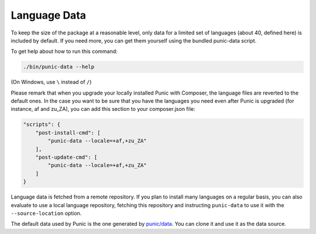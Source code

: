 Language Data
=============


To keep the size of the package at a reasonable level, only data for a limited set of languages (about 40, defined here) is included by default.
If you need more, you can get them yourself using the bundled punic-data script.

To get help about how to run this command:

.. code-block:: bash

    ./bin/punic-data --help

(On Windows, use ``\`` instead of ``/``)

Please remark that when you upgrade your locally installed Punic with Composer, the language files are reverted to the default ones.
In the case you want to be sure that you have the languages you need even after Punic is upgraded (for instance, af and zu_ZA),
you can add this section to your composer.json file:


.. code-block:: json-chunk

    "scripts": {
        "post-install-cmd": [
            "punic-data --locale=+af,+zu_ZA"
        ],
        "post-update-cmd": [
            "punic-data --locale=+af,+zu_ZA"
        ]
    }
            
Language data is fetched from a remote repository.
If you plan to install many languages on a regular basis, you can also evaluate to use a local language repository,
fetching this repository and instructing ``punic-data`` to use it with the ``--source-location`` option.

The default data used by Punic is the one generated by `punic/data <https://github.com/punic/data>`_.
You can clone it and use it as the data source.
